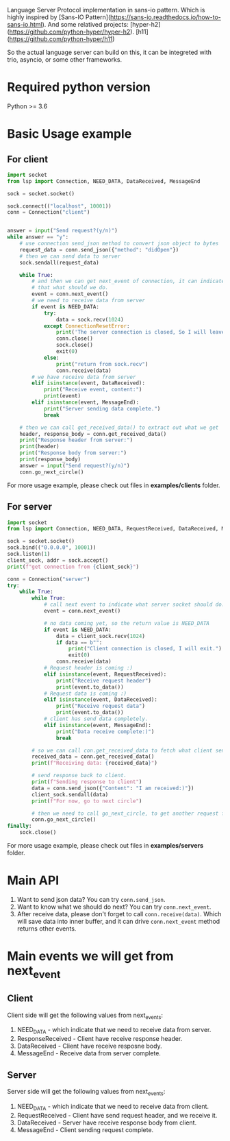 Language Server Protocol implementation in sans-io pattern.  Which is highly inspired by [Sans-IO Pattern](https://sans-io.readthedocs.io/how-to-sans-io.html).  And some relatived projects: [hyper-h2](https://github.com/python-hyper/hyper-h2).  [h11](https://github.com/python-hyper/h11)

So the actual language server can build on this, it can be integreted with trio, asyncio, or some other frameworks.

* Required python version
Python >= 3.6


* Basic Usage example
** For client
#+BEGIN_SRC python
import socket
from lsp import Connection, NEED_DATA, DataReceived, MessageEnd

sock = socket.socket()

sock.connect(("localhost", 10001))
conn = Connection("client")


answer = input("Send request?(y/n)")
while answer == "y":
    # use connection send_json method to convert json object to bytes
    request_data = conn.send_json({"method": "didOpen"})
    # then we can send data to server
    sock.sendall(request_data)

    while True:
        # and then we can get next_event of connection, it can indicate
        # that what should we do.
        event = conn.next_event()
        # we need to receive data from server
        if event is NEED_DATA:
            try:
                data = sock.recv(1024)
            except ConnectionResetError:
                print('The server connection is closed, So I will leave:)')
                conn.close()
                sock.close()
                exit(0)
            else:
                print("return from sock.recv")
                conn.receive(data)
        # we have receive data from server
        elif isinstance(event, DataReceived):
            print("Receive event, content:")
            print(event)
        elif isinstance(event, MessageEnd):
            print("Server sending data complete.")
            break

    # then we can call get_received_data() to extract out what we get
    header, response_body = conn.get_received_data()
    print("Response header from server:")
    print(header)
    print("Response body from server:")
    print(response_body)
    answer = input("Send request?(y/n)")
    conn.go_next_circle()

#+END_SRC

For more usage example, please check out files in *examples/clients* folder.
** For server
#+BEGIN_SRC python
import socket
from lsp import Connection, NEED_DATA, RequestReceived, DataReceived, MessageEnd

sock = socket.socket()
sock.bind(("0.0.0.0", 10001))
sock.listen(1)
client_sock, addr = sock.accept()
print(f"get connection from {client_sock}")

conn = Connection("server")
try:
    while True:
        while True:
            # call next event to indicate what server socket should do.
            event = conn.next_event()

            # no data coming yet, so the return value is NEED_DATA
            if event is NEED_DATA:
                data = client_sock.recv(1024)
                if data == b"":
                    print("Client connection is closed, I will exit.")
                    exit(0)
                conn.receive(data)
            # Request header is coming :)
            elif isinstance(event, RequestReceived):
                print("Receive request header")
                print(event.to_data())
            # Request data is coming :)
            elif isinstance(event, DataReceived):
                print("Receive request data")
                print(event.to_data())
            # client has send data completely.
            elif isinstance(event, MessageEnd):
                print("Data receive complete:)")
                break

        # so we can call con.get_received_data to fetch what client send.
        received_data = conn.get_received_data()
        print(f"Receiving data: {received_data}")

        # send response back to client.
        print(f"Sending response to client")
        data = conn.send_json({"Content": "I am received:)"})
        client_sock.sendall(data)
        print(f"For now, go to next circle")

        # then we need to call go_next_circle, to get another request from client.
        conn.go_next_circle()
finally:
    sock.close()

#+END_SRC

For more usage example, please check out files in *examples/servers* folder.


* Main API
1. Want to send json data?  You can try =conn.send_json=.
2. Want to know what we should do next?  You can try =conn.next_event=.
3. After receive data, please don't forget to call =conn.receive(data)=.  Which will save data into inner buffer, and it can drive =conn.next_event= method returns other events.

* Main events we will get from next_event
** Client
Client side will get the following values from next_events:
1. NEED_DATA - which indicate that we need to receive data from server.
2. ResponseReceived - Client have receive response header.
3. DataReceived - Client have receive resposne body.
4. MessageEnd - Receive data from server complete.

** Server
Server side will get the following values from next_events:
1. NEED_DATA - which indicate that we need to receive data from client.
2. RequestReceived - Client have send request header,  and we receive it.
3. DataReceived - Server have receive response body from client.
4. MessageEnd - Client sending request complete.


